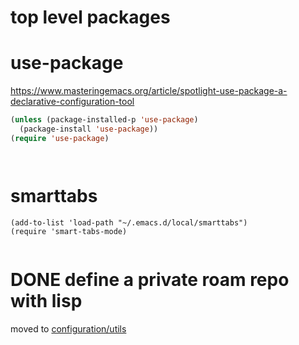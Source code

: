 * top level packages

* use-package
https://www.masteringemacs.org/article/spotlight-use-package-a-declarative-configuration-tool


#+BEGIN_SRC emacs-lisp :results silent
(unless (package-installed-p 'use-package)
  (package-install 'use-package))
(require 'use-package)



#+END_SRC



* smarttabs
#+BEGIN_SRC untangle :eval no
(add-to-list 'load-path "~/.emacs.d/local/smarttabs")
(require 'smart-tabs-mode)

#+END_SRC



* DONE define a private roam repo with lisp
moved to [[/Users/tangrammer/.emacs.d/configuration/20201024181508-utils.org::78][configuration/utils]]
